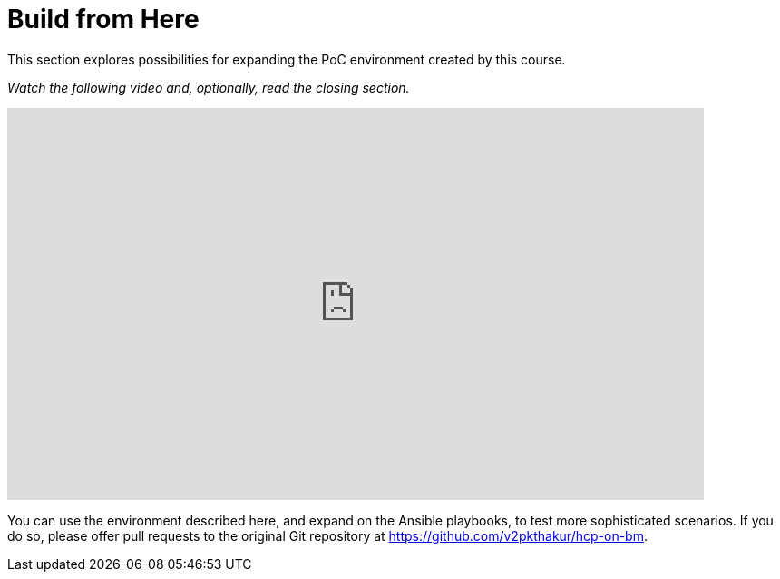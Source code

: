 = Build from Here

////
Video segments: closing-words.mp4
extracted from
https://drive.google.com/file/d/1x8WS_DQjKyOW_o3T7_WM9xXAe4rLgMWt/view?usp=sharing

45:45::
End of demo. Closing words.
////

This section explores possibilities for expanding the PoC environment created by this course.

_Watch the following video and, optionally, read the closing section._

.Closing words segment from the Red Hat One 2025 session – Maximizing ROI with Hosted Control Planes: Strategies for Scalable Environments
++++
<iframe id="kmsembed-1_4eihw75o" width="768" height="432" src="https://videos.learning.redhat.com/embed/secure/iframe/entryId/1_4eihw75o/uiConfId/44630491/st/0" class="kmsembed" allowfullscreen webkitallowfullscreen mozAllowFullScreen allow="autoplay *; fullscreen *; encrypted-media *" referrerPolicy="no-referrer-when-downgrade" sandbox="allow-downloads allow-forms allow-same-origin allow-scripts allow-top-navigation allow-pointer-lock allow-popups allow-modals allow-orientation-lock allow-popups-to-escape-sandbox allow-presentation allow-top-navigation-by-user-activation" frameborder="0" title="hcp-on-bm-closing-words"></iframe>
++++

You can use the environment described here, and expand on the Ansible playbooks, to test more sophisticated scenarios. If you do so, please offer pull requests to the original Git repository at https://github.com/v2pkthakur/hcp-on-bm.